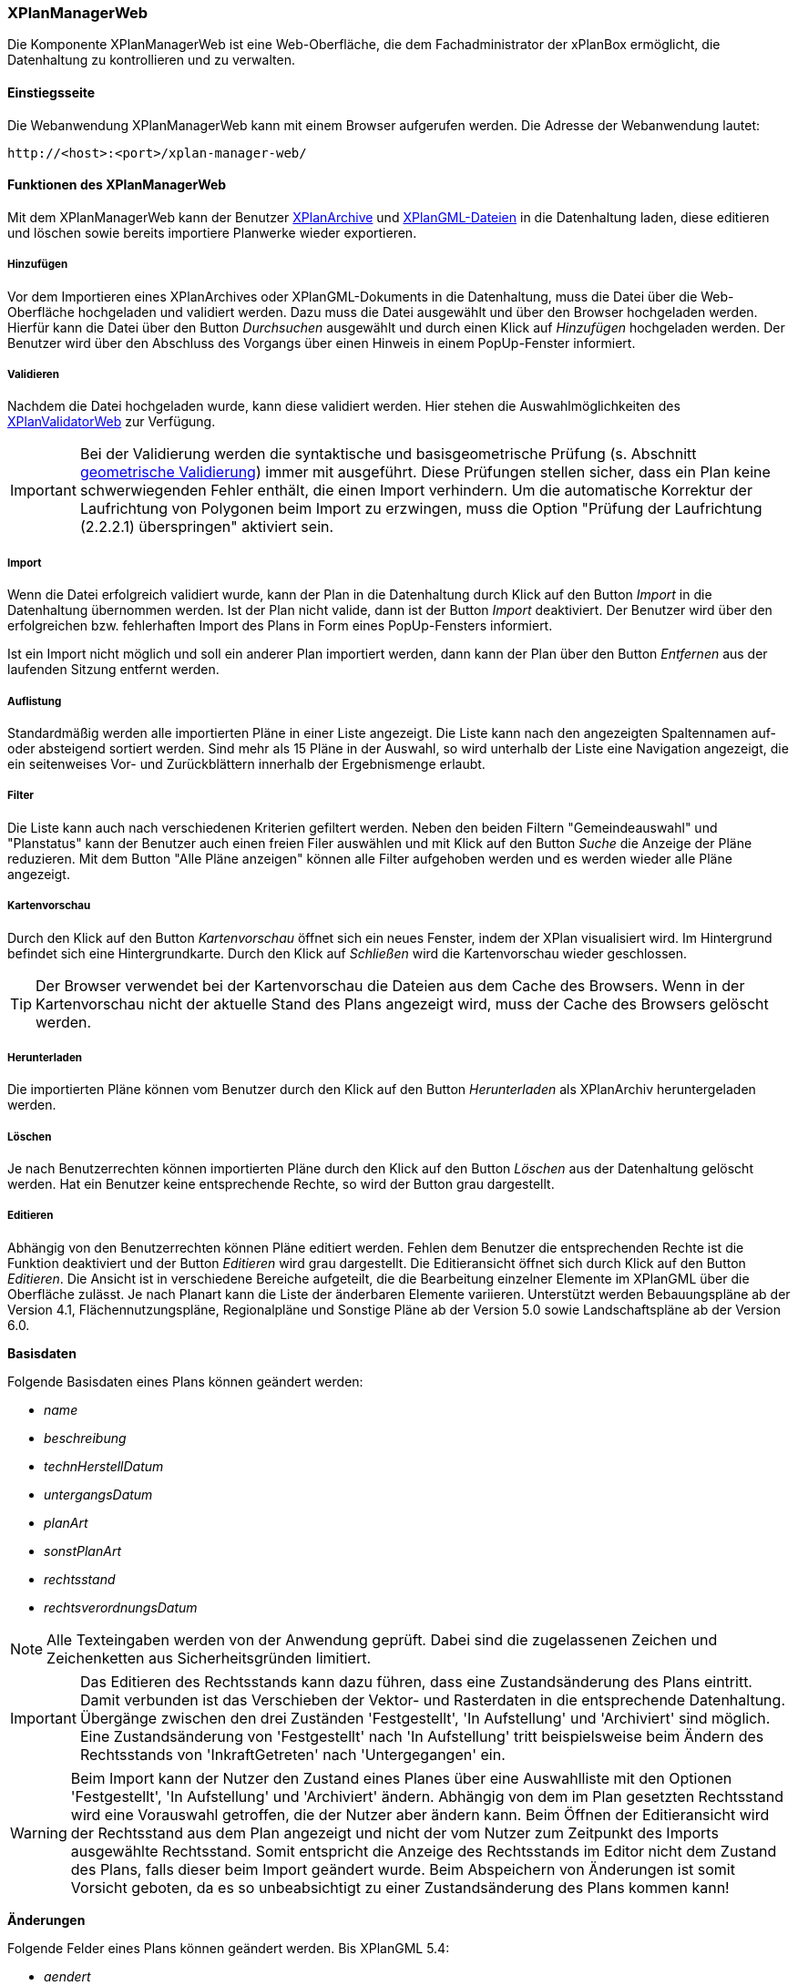 [[xplanmanager-web]]
=== XPlanManagerWeb

Die Komponente XPlanManagerWeb ist eine Web-Oberfläche, die dem
Fachadministrator der xPlanBox ermöglicht, die Datenhaltung zu
kontrollieren und zu verwalten.

[[xplanmanager-web-benutzungsanleitung]]
==== Einstiegsseite

Die Webanwendung XPlanManagerWeb kann mit einem Browser aufgerufen werden. Die Adresse der Webanwendung lautet:

----
http://<host>:<port>/xplan-manager-web/
----

==== Funktionen des XPlanManagerWeb

Mit dem XPlanManagerWeb kann der Benutzer <<xplanarchiv,XPlanArchive>> und <<xplangmlfile,XPlanGML-Dateien>> in die Datenhaltung laden, diese editieren und löschen sowie bereits importiere Planwerke wieder exportieren.

[[xplanmanager-web-hinzufuegen]]
===== Hinzufügen

Vor dem Importieren eines XPlanArchives oder XPlanGML-Dokuments in die Datenhaltung,
muss die Datei über die Web-Oberfläche hochgeladen und validiert werden.
Dazu muss die Datei ausgewählt und über den Browser hochgeladen werden. Hierfür kann die Datei über den Button _Durchsuchen_ ausgewählt und durch einen Klick auf
_Hinzufügen_ hochgeladen werden. Der Benutzer wird über den Abschluss des Vorgangs über einen Hinweis in einem PopUp-Fenster informiert.

[[xplanmanager-web-validieren]]
===== Validieren

Nachdem die Datei hochgeladen wurde, kann diese
validiert werden. Hier stehen die Auswahlmöglichkeiten des <<xplanvalidator-web-validieren,XPlanValidatorWeb>> zur Verfügung.

IMPORTANT: Bei der Validierung werden die syntaktische und basisgeometrische Prüfung (s. Abschnitt <<xplanvalidator-web-geometrisch,geometrische Validierung>>) immer mit ausgeführt. Diese Prüfungen stellen sicher, dass ein Plan keine schwerwiegenden Fehler enthält, die einen Import verhindern. Um die automatische Korrektur der Laufrichtung von Polygonen beim Import zu erzwingen, muss die Option "Prüfung der Laufrichtung (2.2.2.1) überspringen" aktiviert sein.

[[xplanmanager-web-import]]
===== Import

Wenn die Datei erfolgreich validiert wurde, kann der Plan in die Datenhaltung durch Klick auf den Button _Import_ in die Datenhaltung übernommen werden. Ist der Plan nicht valide, dann ist der Button _Import_ deaktiviert. Der Benutzer wird über den erfolgreichen bzw. fehlerhaften Import des Plans in Form eines PopUp-Fensters informiert.

Ist ein Import nicht möglich und soll ein anderer Plan importiert werden, dann kann der Plan über den Button _Entfernen_ aus der laufenden Sitzung entfernt werden.

[[xplanmanager-web-auflistung]]
===== Auflistung

Standardmäßig werden alle importierten Pläne in einer Liste angezeigt.
Die Liste kann nach den angezeigten Spaltennamen auf- oder absteigend sortiert werden. Sind mehr als 15 Pläne in der Auswahl, so wird unterhalb der Liste eine Navigation angezeigt, die ein seitenweises Vor- und Zurückblättern innerhalb der Ergebnismenge erlaubt.

[[xplanmanager-filter]]
===== Filter

Die Liste kann auch nach verschiedenen Kriterien gefiltert werden. Neben den beiden Filtern "Gemeindeauswahl" und "Planstatus" kann der Benutzer auch einen freien Filer auswählen und mit Klick auf den Button _Suche_ die Anzeige der Pläne reduzieren. Mit dem Button "Alle Pläne anzeigen" können alle Filter aufgehoben werden und es werden wieder alle Pläne angezeigt.

[[xplanmanager-web-kartenvorschau]]
===== Kartenvorschau

Durch den Klick auf den Button _Kartenvorschau_ öffnet sich ein neues
Fenster, indem der XPlan visualisiert wird. Im Hintergrund befindet sich
eine Hintergrundkarte. Durch den Klick auf _Schließen_ wird die
Kartenvorschau wieder geschlossen.

TIP: Der Browser verwendet bei der Kartenvorschau die Dateien aus dem Cache des Browsers. Wenn in der Kartenvorschau nicht der aktuelle Stand des Plans angezeigt wird, muss der Cache des Browsers gelöscht werden.

[[xplanmanager-web-herunterladen]]
===== Herunterladen

Die importierten Pläne können vom Benutzer durch den Klick auf den
Button _Herunterladen_ als XPlanArchiv heruntergeladen werden.

[[loeschen]]
===== Löschen

Je nach Benutzerrechten können importierten Pläne durch den Klick
auf den Button _Löschen_ aus der Datenhaltung gelöscht werden. Hat ein
Benutzer keine entsprechende Rechte, so wird der Button grau dargestellt.

[[xplanmanager-web-editieren]]
===== Editieren

Abhängig von den Benutzerrechten können Pläne editiert werden. Fehlen dem Benutzer die entsprechenden Rechte ist die Funktion deaktiviert und der Button __Editieren__ wird grau dargestellt.
Die Editieransicht öffnet sich durch Klick auf den Button __Editieren__. Die Ansicht ist in verschiedene Bereiche aufgeteilt, die die Bearbeitung einzelner Elemente im XPlanGML über die Oberfläche zulässt. Je nach Planart kann die Liste der änderbaren Elemente variieren. Unterstützt werden Bebauungspläne ab der Version 4.1, Flächennutzungspläne, Regionalpläne und Sonstige Pläne ab der Version 5.0 sowie Landschaftspläne ab der Version 6.0.

*Basisdaten*

Folgende Basisdaten eines Plans können geändert werden:

 * _name_
 * _beschreibung_
 * _technHerstellDatum_
 * _untergangsDatum_
 * _planArt_
 * _sonstPlanArt_
 * _rechtsstand_
 * _rechtsverordnungsDatum_

NOTE: Alle Texteingaben werden von der Anwendung geprüft. Dabei sind die zugelassenen Zeichen und Zeichenketten aus Sicherheitsgründen limitiert.

IMPORTANT: Das Editieren des Rechtsstands kann dazu führen, dass eine
Zustandsänderung des Plans eintritt. Damit verbunden ist das Verschieben
der Vektor- und Rasterdaten in die entsprechende Datenhaltung. Übergänge
zwischen den drei Zuständen 'Festgestellt', 'In
Aufstellung' und 'Archiviert' sind möglich. Eine Zustandsänderung von
'Festgestellt' nach 'In Aufstellung' tritt beispielsweise beim Ändern
des Rechtsstands von 'InkraftGetreten' nach 'Untergegangen' ein.

WARNING: Beim Import kann der Nutzer den Zustand eines Planes über eine
Auswahlliste mit den Optionen 'Festgestellt', 'In Aufstellung' und
'Archiviert' ändern. Abhängig von dem im Plan gesetzten Rechtsstand wird
eine Vorauswahl getroffen, die der Nutzer aber ändern kann. Beim
Öffnen der Editieransicht wird der Rechtsstand aus dem Plan
angezeigt und nicht der vom Nutzer zum Zeitpunkt des Imports ausgewählte Rechtsstand. Somit entspricht die Anzeige des Rechtsstands im Editor nicht
dem Zustand des Plans, falls dieser beim Import geändert wurde. Beim
Abspeichern von Änderungen ist somit Vorsicht geboten, da es so
unbeabsichtigt zu einer Zustandsänderung des Plans kommen kann!

*Änderungen*

Folgende Felder eines Plans können geändert werden.
Bis XPlanGML 5.4:

 * _aendert_
 * _wurdeGeaendertVon_

Ab XPlanGML 6.0:

 * _aendertPlan_
 * _wurdeGeaendertVonPlan_

*Texte*

Folgende Felder eines Plans können geändert werden:

 * _texte_

*Dokumente*

Abhängig von der XPlanGML-Version können folgende Elemente editiert werden:

XPlanGML 4.1:

 * _refBegruendung_
 * _refRechtsplan_
 * _refGruenordnungsplan_

ab XPlanGML 5.0:

 * _externeReferenz_

Dabei kann der Benutzer wählen, ob er eine Datei über einen vollqualifizierten Link (URL) referenziert oder zum XPlanArchiv hinzugefügt und dann relativ verlinkt.

*Rasterbasis*

Folgende Felder eines Plans können geändert werden:

 * _rasterBasis_

Die Rasterbasis kann nur editiert werden, wenn ein Plan ein Objekt vom Typ BP|FP|LP|RP|SO_Bereich besitzt. Ist dies nicht der Fall, wird ein entsprechender Hinweis in der Oberfläche angegeben. Die Angabe einer Rasterbasis kann in diesem Fall nicht erfolgen.

Wie im Kapitel <<referenzierung-von-rasterdaten-im-xplangml>> beschrieben, sind in den Versionen 5.1, 5.2, 5.3 und 5.4 noch zwei Varianten zur Referenzierung von Rasterdaten möglich. Die Anzeige im XPlanManager unterstützt die alte und die neue Variante. Wird über den XPlanManager eine Referenz geändert, dann erfolgt die Referenzierung immer über das Element `<refScan/>` unabhängig von der im Plan ursprünglich verwendeten Referenzierung.

Klickt der Nutzer auf __Speichern__, wird zunächst eine Validierung der Rasterdaten vorgenommen. Bei invaliden Dateien bekommt der Nutzer eine Entscheidungsoption, wie mit diesen Daten umgegangen werden soll. Stimmt das CRS der Rasterdaten nicht mit dem CRS der Rasterdatenhaltung überein, so erhält der Nutzer die Option, den Plan ohne Erzeugung der Rasterkonfiguration zu importieren.
Anschließend erfolgt die Aktualisierung der Daten.

NOTE: Werden Referenzen auf Rasterbasisdateien entfernt oder verändert, so werden die nicht mehr referenzierten Dateien aus der Datenhaltung entfernt. Änderungen führen zu einer Aktualisierung der Konfiguration des XPlanWMS.

NOTE: Die ebenfalls editierbaren Referenzen auf Texte (_refText_) und Legenden (_refLegende_) müssen in den Versionen 5.1, 5.2, 5.3 und 5.4 über die Abschnitte __Texte__ und __Dokumente__ editiert werden.

NOTE: Bei aktivierter <<XPlanDokumenteAPI>> werden die externen Referenzen verändert und durch Links auf Ressourcen der <<XPlanDokumenteAPI>> ersetzt. Beachten Sie die Hinweise dazu im Kapitel <<bekannte-probleme>>.

[[xplanmanager-web-inspireplu]]
===== Bereitstellung als INSPIRE PLU Datensatz

Abhängig von den Benutzerrechten können Pläne im Datenthema INSPIRE Planned Land Use veröffentlicht werden. Fehlen dem Benutzer die entsprechenden Rechte ist die Funktion deaktiviert und der Button __Bereitstellung als INSPIRE Datensatz__ wird nicht dargestellt.

Durch Klick auf den Button __Bereitstellung als INSPIRE Datensatz__ wird der Plan in das INSPIRE PLU Datenschema transformiert. Anschließend kann der Plan über den INSPIRE Download Service (<<xplaninspirepluwfs,XPlanInspirePluWFS>>) und INSPIRE View Service (<<xplaninspirepluwms, XPlanInspirePluWMS>>) abgerufen werden.

NOTE: Die Bereitstellung als INSPIRE PLU Datensatz steht nur für BPläne in den XPlanGML-Versionen 4.1, 5.0, 5.1, 5.2, 5.3, 5.4 und 6.0 zur Verfügung.

[[xplanmanager-web-hilfe]]
===== Hilfe

Eine Hilfeseite mit einer Kurzbeschreibung der Funktionen des XPlanManagerWeb lässt sich durch Betätigen des Buttons _Hilfe_ anzeigen.
